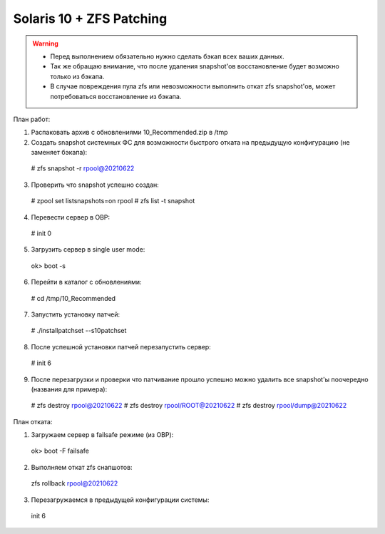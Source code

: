 .. index:: oracle, solaris10, zfs, patch, eis

.. meta::
   :keywords: oracle, solaris10, zfs, patch, eis

.. _oracle-solaris10-zfs-patching:

Solaris 10 + ZFS Patching
=========================

.. warning::

   * Перед выполнением обязательно нужно сделать бэкап всех ваших данных.
   * Так же обращаю внимание, что после удаления snapshot'ов восстановление будет возможно только из бэкапа.
   * В случае повреждения пула zfs или невозможности выполнить откат zfs snapshot'ов, может потребоваться восстановление из бэкапа.

План работ:

1. Распаковать архив с обновлениями 10_Recommended.zip в /tmp

2. Создать snapshot системных ФС для возможности быстрого отката на предыдущую конфигурацию (не заменяет бэкапа)::
  # zfs snapshot -r rpool@20210622

3. Проверить что snapshot успешно создан::
  # zpool set listsnapshots=on rpool
  # zfs list -t snapshot

4. Перевести сервер в OBP::
  # init 0

5. Загрузить сервер в single user mode::
  ok> boot -s

6. Перейти в каталог с обновлениями::
  # cd /tmp/10_Recommended

7. Запустить установку патчей::
  # ./installpatchset --s10patchset

8. После успешной установки патчей перезапустить сервер::
  # init 6

9. После перезагрузки и проверки что патчивание прошло успешно можно удалить все snapshot'ы поочередно (названия для примера)::
  # zfs destroy rpool@20210622
  # zfs destroy rpool/ROOT@20210622
  # zfs destroy rpool/dump@20210622

План отката:

1. Загружаем сервер в failsafe режиме (из OBP)::
  ok> boot -F failsafe

2. Выполняем откат zfs снапшотов::
  zfs rollback rpool@20210622

3. Перезагружаемся в предыдущей конфигурации системы::
  init 6
